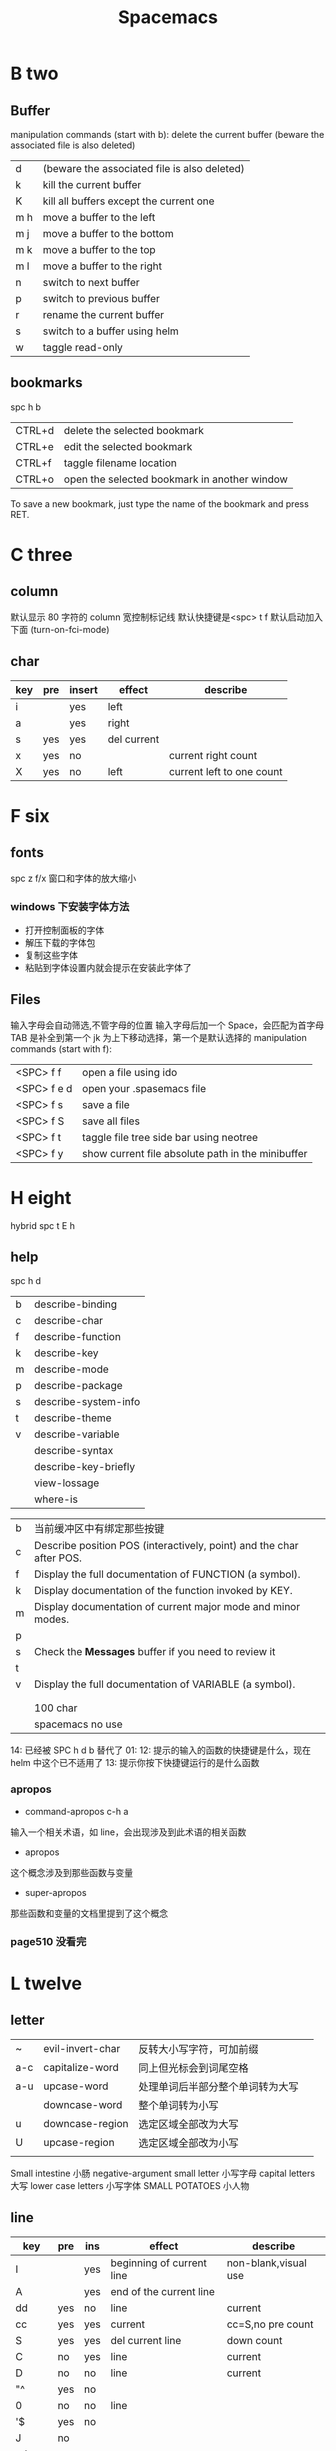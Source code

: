 #+TITLE: Spacemacs

* B two
** Buffer
manipulation commands (start with b):
delete the current buffer (beware the associated file is also deleted)
| d   | (beware the associated file is also deleted) |
| k   | kill the current buffer                      |
| K   | kill all buffers except the current one      |
| m h | move a buffer to the left                    |
| m j | move a buffer to the bottom                  |
| m k | move a buffer to the top                     |
| m l | move a buffer to the right                   |
| n   | switch to next buffer                        |
| p   | switch to previous buffer                    |
| r   | rename the current buffer                    |
| s   | switch to a buffer using helm                |
| w   | taggle read-only                             |

** bookmarks
spc h b
| CTRL+d | delete the selected bookmark                 |
| CTRL+e | edit the selected bookmark                   |
| CTRL+f | taggle filename location                     |
| CTRL+o | open the selected bookmark in another window |
To save a new bookmark, just type the name of the bookmark and press RET.

* C three
** column
默认显示 80 字符的 column 宽控制标记线
默认快捷键是<spc> t f
默认启动加入下面 (turn-on-fci-mode)

** char
|-----+-----+--------+-------------+---------------------------|
| key | pre | insert | effect      | describe                  |
|-----+-----+--------+-------------+---------------------------|
| i   |     | yes    | left        |                           |
| a   |     | yes    | right       |                           |
| s   | yes | yes    | del current |                           |
| x   | yes | no     |             | current right count       |
| X   | yes | no     | left        | current left to one count |
|-----+-----+--------+-------------+---------------------------|
* F six
** fonts
spc z  f/x 窗口和字体的放大缩小
*** windows 下安装字体方法
- 打开控制面板的字体
- 解压下载的字体包
- 复制这些字体
- 粘贴到字体设置内就会提示在安装此字体了
** Files
输入字母会自动筛选,不管字母的位置
输入字母后加一个 Space，会匹配为首字母
TAB 是补全到第一个
jk 为上下移动选择，第一个是默认选择的
manipulation commands (start with f):
| <SPC> f f   | open a file using ido                             |
| <SPC> f e d | open your .spasemacs file                         |
| <SPC> f s   | save a file                                       |
| <SPC> f S   | save all files                                    |
| <SPC> f t   | taggle file tree side bar using neotree           |
| <SPC> f y   | show current file absolute path in the minibuffer |

* H eight
 hybrid spc t E h
** help
spc h d
| b | describe-binding     |
| c | describe-char        |
| f | describe-function    |
| k | describe-key         |
| m | describe-mode        |
| p | describe-package     |
| s | describe-system-info |
| t | describe-theme       |
| v | describe-variable    |
|   | describe-syntax      |
|   | describe-key-briefly |
|   | view-lossage         |
|   | where-is             |

|---+----------------------------------------------------------------------|
| b | 当前缓冲区中有绑定那些按键                                           |
| c | Describe position POS (interactively, point) and the char after POS. |
| f | Display the full documentation of FUNCTION (a symbol).               |
| k | Display documentation of the function invoked by KEY.                |
| m | Display documentation of current major mode and minor modes.         |
| p |                                                                      |
| s | Check the *Messages* buffer if you need to review it                 |
| t |                                                                      |
| v | Display the full documentation of VARIABLE (a symbol).               |
|   |                                                                      |
|   |                                                                      |
|   | 100 char                                                             |
|   | spacemacs no use                                                     |
14: 已经被 SPC h d b 替代了
01:
12: 提示的输入的函数的快捷键是什么，现在 helm 中这个已不适用了
13: 提示你按下快捷键运行的是什么函数
*** apropos
- command-apropos c-h a
输入一个相关术语，如 line，会出现涉及到此术语的相关函数
- apropos
这个概念涉及到那些函数与变量
- super-apropos
那些函数和变量的文档里提到了这个概念
*** page510 没看完
* L twelve
** letter

| ~   | evil-invert-char | 反转大小写字符，可加前缀         |   |
| a-c | capitalize-word  | 同上但光标会到词尾空格           |   |
|-----+------------------+----------------------------------+---|
| a-u | upcase-word      | 处理单词后半部分整个单词转为大写 |   |
|     | downcase-word    | 整个单词转为小写                 |   |
|-----+------------------+----------------------------------+---|
| u   | downcase-region  | 选定区域全部改为大写             |   |
| U   | upcase-region    | 选定区域全部改为小写             |   |
|     |                  |                                  |   |

Small intestine 小肠
negative-argument
small letter 小写字母
capital letters 大写
lower case letters 小写字体
SMALL POTATOES 小人物
** line
|----------+-----+-----+---------------------------+----------------------|
| key      | pre | ins | effect                    | describe             |
|----------+-----+-----+---------------------------+----------------------|
| I        |     | yes | beginning of current line | non-blank,visual use |
| A        |     | yes | end of the current line   |                      |
| dd       | yes | no  | line                      | current              |
| cc       | yes | yes | current                   | cc=S,no pre  count   |
| S        | yes | yes | del current line          | down count           |
| C        | no  | yes | line                      | current              |
| D        | no  | no  | line                      | current              |
| "^       | yes | no  |                           |                      |
| 0        | no  | no  | line                      |                      |
| '$       | yes | no  |                           |                      |
| J        | no  |     |                           |                      |
| gJ       | no  |     |                           |                      |
|----------+-----+-----+---------------------------+----------------------|
| o        | no  | yes |                           |                      |
| O        | no  | yes |                           |                      |
| spci i j | yes | no  |                           |                      |
| spci i J | yes | no  |                           |                      |
| spci i k | yes | no  |                           |                      |
| spci i K | yes | no  | 大小写的区别有空再分      |                      |
|----------+-----+-----+---------------------------+----------------------|
*** line config
行号开启 <spc> t n

defun dotspacemacs/config()在里面添加 (global-linum-mode t)

* M thirteen
** markdown
gh-md-revert-buffers 就是
generate a preview of the markdown content of a buffer.
gh-md-render-region= 当前区域输出
* N fourteen
** NeoTree file tree
可用翻页命令 c-d and c-u
~SPC f t~ or ~SPC p t~
number =0= ~SPC 0~
| Key Binding  | Description                                      |
|--------------+--------------------------------------------------|
| ~h~          | collapse expanded directory or go to parent node |
| ~H~          | previous sibling                                 |
| ~j~          | next file or directory                           |
| ~J~          | next expanded directory on level down            |
| ~k~          | previous file or directory                       |
|--------------+--------------------------------------------------|
| ~K~          | parent directory, when reaching the root         |
|              | change it to parent directory                    |
|--------------+--------------------------------------------------|
| ~l~ or ~RET~ | expand directory                                 |
| ~L~          | next sibling                                     |
| ~R~          | make a directory the root directory              |

Opening files with NeoTree

| Key Binding      | Description                               |
|------------------+-------------------------------------------|
| ~l~ or ~RET~     | open file in last active window           |
| ~# l~ or ~# RET~ | open file in window number =#=            |
| ~¦~              | open file in an vertically split window   |
| ~-~              | open file in an horizontally split window |

Other NeoTree key bindings
| Key Binding | Description                     |
|-------------+---------------------------------|
| ~TAB~       | toggle stretching of the buffer |
| ~c~         | create a node                   |
| ~d~         | delete a node                   |
| ~g~         | refresh                         |
| ~s~         | toggle showing of hidden files  |
| ~q~ or ~fd~ | hide =NeoTree= buffer           |
| ~r~         | rename a node                   |

NeoTree mode-line
The mode-line has the following format =[x/y] d (D:a, F:b)= where:
  - =x= is the index of the current selected file or directory
  - =y= the total number of items (file and directory) in the current directory
  - =d= the name of the current directory
  - =a= the number of directories in the current directory
  - =b= the number of files in the current directory

* P sixteen
** paragraph
}	移至下一个段落（paragraph）首。
{	移至上一个段落（paragraph）首。paragraph（段落）是以空白行为区格。
** percent per cent
%	这是匹配{}，[]，() 用的，例如光标在{ 上只要按%，就会跑到相匹配的} 上。
* S nineteen
** search 
*** 当前文件即光标所在的缓冲区
/ 我现在是找到后再加个空格回车来到那
*** 所有缓冲区 
spc / 查找当前光标下的单词，会自动把当前的单词加进来

spc s b 这个属于 helm-grep 是在所有打开的缓冲区类找，回车就跳过去了

spc spc 高亮单个字符查找，当前卷轴范围内，再输入此高亮的字母上，就跳到那了
spc s l 
spc s p 好像与那几个的区别还要再分
spc h l 上一个搜索历史
spc s f 指定一个文件或一个目录或两个点的上级目录
** Scroll
| key | pre | insert | object | effect      | describe |
| gg  | yes | no     |        | move scroll |          |
| G   | yes | no     |        | move scroll |          |
屏幕顶行和底行有参数选项控制的，现在默认好像为 6
| H | 	移至屏幕顶行第一个非空白字元 | scroll non move | org 中为行首 |
| M | 	移至屏幕中间第一个非空白字元 | scroll non move | org 中不能用 |
| L | 	移至屏幕底行第一个非空白字元 | scroll non move | org 中为行尾 |
1) 光标移动，屏幕不动
   M 当前行到前屏幕的中间
   H 参数默认为 6，距离屏幕顶的行数，小于 6 不行，要大于 6 才行
   L 参数默认为 6，距离屏幕底的行数，小于 6 不行，要大于 6 才行枯
2) 当前光标与当前行一齐移动
   zt 当前行移动屏幕顶端
   zz 当前行到当前屏幕的中间，也可说是当前行在屏幕中居中
   zb 当前行移动到屏幕底端
3) 光标不动，屏幕移动
   c-f 向下翻一页，光标不动 c-b 向上翻一页，光标不动
   c-d 向下翻半页，光标不动 c-u 向上翻半页，光标不动

** sentence
)	移至下一个句子（sentence）首。
(	移至上一个句子（sentence）首。
sentence（句子）是以 . ! ? 为区格。

* U
** undo and redo
undo-tree-vap
spc a u c-x u
| 1 | u   | undo-tree-undo | normal| vim   |
| 2 | c-r | undo-tree-redo | normal| vim   |
| 3 | c-_ | undo-tree-undo | normal| emacs |
| 4 | a-_ | undo-tree-redo | normal| emacs |
* V
** visual
- v Characterwise visual mode
- V Linewise visual mode
- c-v 矩形模式
- 通用
  d 删除选中的区域
  y 复制
  c 删除当前选中的字符，后面不动
  o and O  在高亮块中交换光标位置
  gv 重新选中最近一次可视化时选过的文本
  r 选一个就替一个，选多个就用你输入的替换成多个
* Y twenty-five
** yank and pastes
都是在正常模式下的命令，不会进入到 insert
| key   | pre | object | effect               | describe                  |
| xp    | yes | char   | yank/pastes          | switch right              |
| Xp    | yes | char   | yank/pastes          | switch left  to one count |
| ddp   | yes | line   | yank/pastes          | switch current with down  |
| yy    | yes | line   |                      |                           |
| y/dw  | yes | word   | del current word end | yank                      |
| y/daw | yes | word   | del word blank       | yank                      |
| y/diw | yes | word   | del word  non-blany  | yank                      |
| y/de  |     | word   |                      |                           |
| y/db  |     |        |                      |                           |
| y/dge |     |        |                      |                           |
* W twenty-three
** word
| key | pre | insert | effect           | describe               |
| b   | yes | no     | last first       |                        |
| w   | yes | no     | next first       |                        |
| W   |     |        | 同上             | 区别忽略一些符号       |
| b   |     |        | 移至前一个字字首 |                        |
| B   |     |        | 同上             | 区别忽略一些标点符号。 |
| e   | 	  |        | 移至后一个字字尾 |                        |
| E   |     |        | 同上             | 区别忽略一些符号       |
| ge  | yes | no     | current          |                        |
| k   | yes | no     | current word end |                        |

spc v 选中当前光标处的单词
< and >好像也可以在单词间的空格中移动，“.”好像也可以
** window
a-f10 当前窗格最大与恢复切换，不遮位系统工具栏
f11 同上，即真正全屏，即会遮住系统工具栏
spc-tab 与最近一个缓冲区来回切换
| s   | split a window horizontally                                          |
| v   | split a window vertically                                            |
| c   | close a window                                                       |
| d   | taggle window dedication (dedicated window cannot be used by a mode) |
| H   | move window to the left                                              |
| J   | move window to the bottom                                            |
| K   | move window to the top                                               |
| L   | move window to the right                                             |
| m   | maximize/minimize a window                                           |
| M   | maximize/minimize a window, when maximized the buffer is centered    |
| p m | open messages buffer in a popup window                               |
| p p | close the current sticky popup window                                |
| r   | rotate windows clockwise                                             |
| R   | rotate windows counter-clockwise                                     |
| u   | undo window layout (used to effectively undo a close window)         |
| U   | redo window layout                                                   |
| w   | cycle and focus between windows                                      |
